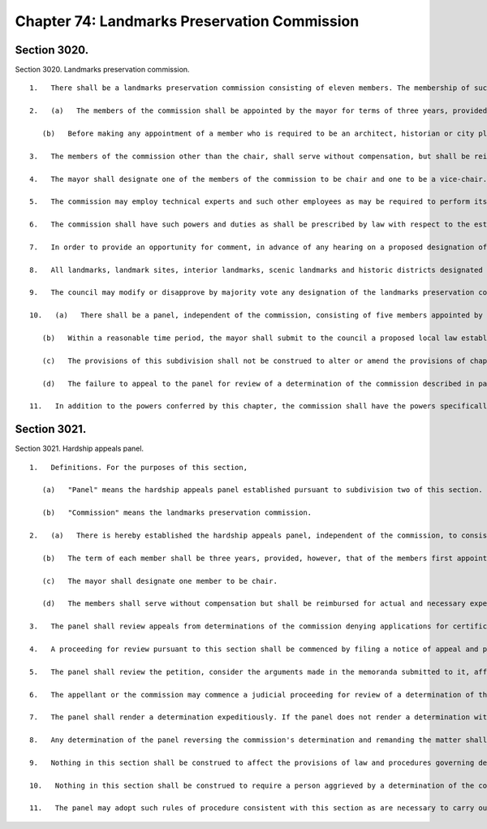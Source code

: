 Chapter 74: Landmarks Preservation Commission
=================
Section 3020.
----------

Section 3020. Landmarks preservation commission. ::


	   1.   There shall be a landmarks preservation commission consisting of eleven members. The membership of such commission shall include at least three architects, one historian qualified in the field, one city planner or landscape architect, and one realtor. The membership shall include at least one resident of each of the five boroughs.
	
	   2.   (a)   The members of the commission shall be appointed by the mayor for terms of three years, provided that of those members first taking office, three shall be appointed for one year, four for two years, and four for three years. Each member shall serve until the appointment and qualification of his or her successor. The terms of members first taking office shall commence on the date of their appointment.
	
	      (b)   Before making any appointment of a member who is required to be an architect, historian or city planner or landscape architect, the mayor may consult with the fine arts federation of New York and any other similar organization. In the event of a vacancy occurring during the term of a member of the commission, the mayor shall make an interim appointment to fill out the unexpired term of such member, and where such member is herein required to have specified qualifications, such vacancy shall be filled by interim appointment of a person having such qualifications, in the manner herein prescribed.
	
	   3.   The members of the commission other than the chair, shall serve without compensation, but shall be reimbursed for expenses necessarily incurred in the performance of their duties.
	
	   4.   The mayor shall designate one of the members of the commission to be chair and one to be a vice-chair. The chair and vice-chair shall serve as such, until a successor or successors are designated. The commission shall appoint an executive director who shall devote full time to his or her duties. The commission shall submit an annual report on its activities to the mayor.
	
	   5.   The commission may employ technical experts and such other employees as may be required to perform its duties, within the appropriations therefor.
	
	   6.   The commission shall have such powers and duties as shall be prescribed by law with respect to the establishment and regulation of landmarks, portions of landmarks, landmark sites, interior landmarks, scenic landmarks and historic districts.
	
	   7.   In order to provide an opportunity for comment, in advance of any hearing on a proposed designation of a landmark, landmark site, interior landmark, scenic landmark or historic district, the commission shall send a notice of the proposed designation and the hearing to the city planning commission, all affected community boards and the office of the borough president in whose borough the property or district is located.
	
	   8.   All landmarks, landmark sites, interior landmarks, scenic landmarks and historic districts designated by the commission pursuant to any applicable law shall be in full force and effect from and after the date of the action of the commission. Within ten days after making a designation, the commission shall file a copy of such designation with the city planning commission and the council. Within sixty days after such filing, the city planning commission shall (a) hold a public hearing on any such designation of a historic district and (b) shall submit to the council a report with respect to the relation of any such designation, whether of a historic district or a landmark, to the zoning resolution, projected public improvements, and any plans for the development, growth, improvement or renewal of the area involved. The city planning commission shall include with any such report its recommendation, if any, for council action with respect to any such designation of a historic district.
	
	   9.   The council may modify or disapprove by majority vote any designation of the landmarks preservation commission within one hundred twenty days after a copy of such designation is filed with the city council provided that the city planning commission has submitted the report required above or that sixty days have elapsed since the filing of the designation with the council. All votes of the council pursuant to this section shall be filed by the council with the mayor and shall be final unless disapproved by the mayor within five days of such filing. Any such mayoral disapproval shall be filed by the mayor with the council and shall be subject to override by a two-thirds vote of the council within ten days of such filing.
	
	   10.   (a)   There shall be a panel, independent of the commission, consisting of five members appointed by the mayor with the advice and consent of the council in accordance with the procedures in section thirty-one. Such panel shall review appeals from determinations of the commission denying applications for certificates of appropriateness, based on the grounds of hardship, to demolish, alter or reconstruct improvements that are exempt from real property taxes, provided that such appeals may be brought only with respect to applications made under applicable law on the grounds of hardship applicable only to tax-exempt properties.
	
	      (b)   Within a reasonable time period, the mayor shall submit to the council a proposed local law establishing the procedure, including the standard of review, for reviews by such panel. If such a local law is not enacted within one year of the effective date of this subdivision, the mayor shall promptly establish by executive order the procedures for reviews by such panel. Such panel shall not review appeals from determinations of the commission until the effective date of such a local law or executive order; provided, however, that any of the applications described in paragraph a of this subdivision that are denied by the commission after the first day of January, nineteen hundred ninety and prior to the effective date of such local law or executive order may be appealed to such panel during a sixty-day period commencing on the effective date of such local law or executive order.
	
	      (c)   The provisions of this subdivision shall not be construed to alter or amend the provisions of chapter three of title twenty-five of the administrative code and the judicial interpretations thereof.
	
	      (d)   The failure to appeal to the panel for review of a determination of the commission described in paragraph a of this subdivision shall not preclude the commencement of a judicial action or proceeding for review of such a determination; provided, however, that no such action or proceeding may be brought during the pendency of an appeal before the panel. Notwithstanding anything to the contrary in this subdivision, the commencement of a judicial action or proceeding for review of a determination of the commission shall preclude the appeal of such a determination to the panel. Any party, including the commission, aggrieved by a final determination of the panel may commence a judicial action or proceeding for review of such determination of the panel.
	
	   11.   In addition to the powers conferred by this chapter, the commission shall have the powers specifically conferred upon it by chapter thirty-seven of the charter.




Section 3021.
----------

Section 3021. Hardship appeals panel. ::


	   1.   Definitions. For the purposes of this section,
	
	      (a)   "Panel" means the hardship appeals panel established pursuant to subdivision two of this section.
	
	      (b)   "Commission" means the landmarks preservation commission.
	
	   2.   (a)   There is hereby established the hardship appeals panel, independent of the commission, to consist of five members appointed by the mayor with the advice and consent of the council in the manner specified in section thirty-one of the charter. No more than two members of the panel shall be residents of the same borough.
	
	      (b)   The term of each member shall be three years, provided, however, that of the members first appointed on or after the effective date of this section, two shall be appointed for a term of two years and one shall be appointed for a term of one year.
	
	      (c)   The mayor shall designate one member to be chair.
	
	      (d)   The members shall serve without compensation but shall be reimbursed for actual and necessary expenses incurred in the performance of their duties.
	
	   3.   The panel shall review appeals from determinations of the commission denying applications for certificates of appropriateness, based on the grounds of hardship, to demolish, alter or reconstruct improvements that are exempt from real property taxes, provided that such appeals may be brought only with respect to applications made under applicable law on the grounds of hardship applicable only to tax-exempt properties. Notwithstanding the foregoing provision, the panel shall not have jurisdiction to review such appeals if a judicial proceeding for review of such determination of the commission has been commenced.
	
	   4.   A proceeding for review pursuant to this section shall be commenced by filing a notice of appeal and petition. A notice of appeal shall be filed with the panel and the commission no more than forty-five days after the date that notice of the determination of the commission is served upon the appellant. A petition and any supporting memoranda of law shall be filed with the panel and the commission no later than sixty days after the date on which the notice of appeal was filed with the panel and the commission. Upon the filing of a petition, the panel shall obtain from the commission the record of the proceedings before the commission relating to the matter to be reviewed. The commission shall have the opportunity to file with the panel responsive memoranda of law within thirty days after receipt of the petition and supporting memoranda. Any other submissions to the panel, including reply memoranda, shall be filed in accordance with a schedule established by the panel. Notwithstanding the foregoing provisions, with respect to applications described in subdivision three of this section that are denied by the commission after the first day of January, nineteen hundred ninety and prior the the effective date of this section the notice of appeal and petition shall be filed with the panel and the commission no more than sixty days after the effective date of this section.
	
	   5.   The panel shall review the petition, consider the arguments made in the memoranda submitted to it, afford the parties the opportunity to present oral argument, and review the record of the commission including the statements of those who appeared before the commission, the documents in the record, including materials prepared by members of the commission, staff and their consultants, the statements of members of the commission and staff in the record and findings of, and the reasons given by, the commission for its determination. The panel shall not substitute its own judgment for that of the commission. It shall not take testimony or consider any evidence that was not in the record below. If the panel finds that the determination of the commission has a rational basis supported by substantial evidence in the record, it shall affirm the determination of the commission; otherwise it shall reverse the commission's determination and remand the matter to the commission, which shall then issue a preliminary determination of insufficient return and take such steps as are provided by law following such preliminary determination.
	
	   6.   The appellant or the commission may commence a judicial proceeding for review of a determination of the panel.
	
	   7.   The panel shall render a determination expeditiously. If the panel does not render a determination within ninety days after the date of the filing of the petition, the petitioner at his or her option may agree to an extension of time for such determination or may withdraw his or her petition. If the petitioner chooses to withdraw the petition, the panel shall no longer have jurisdiction to hear the appeal and the determination of the commission described in subdivision three of this section shall be considered final and shall be subject to judicial review as provided by law.
	
	   8.   Any determination of the panel reversing the commission's determination and remanding the matter shall be stayed pending the final resolution of any judicial proceeding for review of the determination of the panel.
	
	   9.   Nothing in this section shall be construed to affect the provisions of law and procedures governing determinations of the commission, including, but not limited to, the nature and conduct of hearings and the burdens of proof, that are otherwise provided for under chapter three of title twenty-five of the administrative code and any rules promulgated thereunder and any judicial interpretations thereof, or to affect the standards provided in law for judicial review of any determination of the commission or panel.
	
	   10.   Nothing in this section shall be construed to require a person aggrieved by a determination of the commission to appeal to the panel prior to commencing a judicial proceeding for review of such determination.
	
	   11.   The panel may adopt such rules of procedure consistent with this section as are necessary to carry out the provisions of this section.




